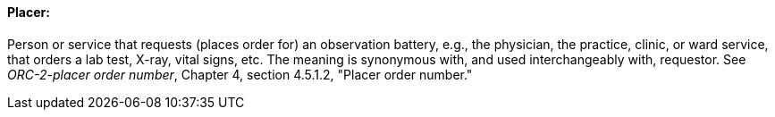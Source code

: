 ==== Placer:
[v291_section="7.2.3.1"]

Person or service that requests (places order for) an observation battery, e.g., the physician, the practice, clinic, or ward service, that orders a lab test, X-ray, vital signs, etc. The meaning is synonymous with, and used interchangeably with, requestor. See _ORC-2-placer order number_, Chapter 4, section 4.5.1.2, "Placer order number."

